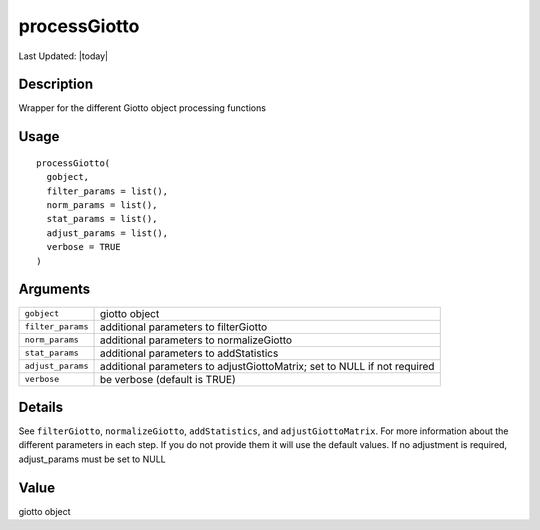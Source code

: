 processGiotto
-------------

.. link-button:: https://github.com/drieslab/Giotto/tree/suite/R/auxiliary_giotto.R#L2731
		:type: url
		:text: View Source Code
		:classes: btn-outline-primary btn-block

Last Updated: |today|

Description
~~~~~~~~~~~

Wrapper for the different Giotto object processing functions

Usage
~~~~~

::

   processGiotto(
     gobject,
     filter_params = list(),
     norm_params = list(),
     stat_params = list(),
     adjust_params = list(),
     verbose = TRUE
   )

Arguments
~~~~~~~~~

+-----------------------------------+-----------------------------------+
| ``gobject``                       | giotto object                     |
+-----------------------------------+-----------------------------------+
| ``filter_params``                 | additional parameters to          |
|                                   | filterGiotto                      |
+-----------------------------------+-----------------------------------+
| ``norm_params``                   | additional parameters to          |
|                                   | normalizeGiotto                   |
+-----------------------------------+-----------------------------------+
| ``stat_params``                   | additional parameters to          |
|                                   | addStatistics                     |
+-----------------------------------+-----------------------------------+
| ``adjust_params``                 | additional parameters to          |
|                                   | adjustGiottoMatrix; set to NULL   |
|                                   | if not required                   |
+-----------------------------------+-----------------------------------+
| ``verbose``                       | be verbose (default is TRUE)      |
+-----------------------------------+-----------------------------------+

Details
~~~~~~~

See ``filterGiotto``, ``normalizeGiotto``, ``addStatistics``, and
``adjustGiottoMatrix``. For more information about the different
parameters in each step. If you do not provide them it will use the
default values. If no adjustment is required, adjust_params must be set
to NULL

Value
~~~~~

giotto object
